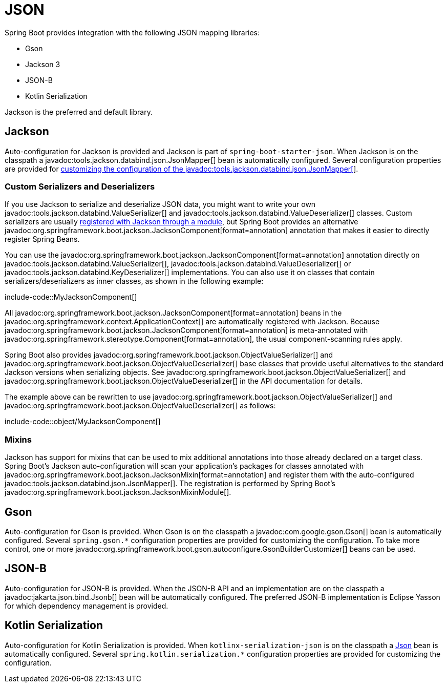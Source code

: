 [[features.json]]
= JSON

Spring Boot provides integration with the following JSON mapping libraries:

- Gson
- Jackson 3
- JSON-B
- Kotlin Serialization

Jackson is the preferred and default library.



[[features.json.jackson]]
== Jackson

Auto-configuration for Jackson is provided and Jackson is part of `spring-boot-starter-json`.
When Jackson is on the classpath a javadoc:tools.jackson.databind.json.JsonMapper[] bean is automatically configured.
Several configuration properties are provided for xref:how-to:spring-mvc.adoc#howto.spring-mvc.customize-jackson-jsonmapper[customizing the configuration of the javadoc:tools.jackson.databind.json.JsonMapper[]].



[[features.json.jackson.custom-serializers-and-deserializers]]
=== Custom Serializers and Deserializers

If you use Jackson to serialize and deserialize JSON data, you might want to write your own javadoc:tools.jackson.databind.ValueSerializer[] and javadoc:tools.jackson.databind.ValueDeserializer[] classes.
Custom serializers are usually https://github.com/FasterXML/jackson-docs/wiki/JacksonHowToCustomSerializers[registered with Jackson through a module], but Spring Boot provides an alternative javadoc:org.springframework.boot.jackson.JacksonComponent[format=annotation] annotation that makes it easier to directly register Spring Beans.

You can use the javadoc:org.springframework.boot.jackson.JacksonComponent[format=annotation] annotation directly on javadoc:tools.jackson.databind.ValueSerializer[], javadoc:tools.jackson.databind.ValueDeserializer[] or javadoc:tools.jackson.databind.KeyDeserializer[] implementations.
You can also use it on classes that contain serializers/deserializers as inner classes, as shown in the following example:

include-code::MyJacksonComponent[]

All javadoc:org.springframework.boot.jackson.JacksonComponent[format=annotation] beans in the javadoc:org.springframework.context.ApplicationContext[] are automatically registered with Jackson.
Because javadoc:org.springframework.boot.jackson.JacksonComponent[format=annotation] is meta-annotated with javadoc:org.springframework.stereotype.Component[format=annotation], the usual component-scanning rules apply.

Spring Boot also provides javadoc:org.springframework.boot.jackson.ObjectValueSerializer[] and javadoc:org.springframework.boot.jackson.ObjectValueDeserializer[] base classes that provide useful alternatives to the standard Jackson versions when serializing objects.
See javadoc:org.springframework.boot.jackson.ObjectValueSerializer[] and javadoc:org.springframework.boot.jackson.ObjectValueDeserializer[] in the API documentation for details.

The example above can be rewritten to use javadoc:org.springframework.boot.jackson.ObjectValueSerializer[] and javadoc:org.springframework.boot.jackson.ObjectValueDeserializer[] as follows:

include-code::object/MyJacksonComponent[]



[[features.json.jackson.mixins]]
=== Mixins

Jackson has support for mixins that can be used to mix additional annotations into those already declared on a target class.
Spring Boot's Jackson auto-configuration will scan your application's packages for classes annotated with javadoc:org.springframework.boot.jackson.JacksonMixin[format=annotation] and register them with the auto-configured javadoc:tools.jackson.databind.json.JsonMapper[].
The registration is performed by Spring Boot's javadoc:org.springframework.boot.jackson.JacksonMixinModule[].



[[features.json.gson]]
== Gson

Auto-configuration for Gson is provided.
When Gson is on the classpath a javadoc:com.google.gson.Gson[] bean is automatically configured.
Several `+spring.gson.*+` configuration properties are provided for customizing the configuration.
To take more control, one or more javadoc:org.springframework.boot.gson.autoconfigure.GsonBuilderCustomizer[] beans can be used.



[[features.json.json-b]]
== JSON-B

Auto-configuration for JSON-B is provided.
When the JSON-B API and an implementation are on the classpath a javadoc:jakarta.json.bind.Jsonb[] bean will be automatically configured.
The preferred JSON-B implementation is Eclipse Yasson for which dependency management is provided.



[[features.json.kotlin-serialization]]
== Kotlin Serialization

Auto-configuration for Kotlin Serialization is provided.
When `kotlinx-serialization-json` is on the classpath a https://kotlinlang.org/api/kotlinx.serialization/kotlinx-serialization-json/kotlinx.serialization.json/-json/[Json] bean is automatically configured.
Several `+spring.kotlin.serialization.*+` configuration properties are provided for customizing the configuration.
